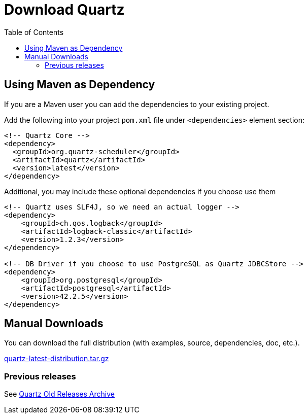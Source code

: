 = Download Quartz
:toc:
:quartz-version: latest

== Using Maven as Dependency

If you are a Maven user you can add the dependencies to your existing project.

Add the following into your project `pom.xml` file under `<dependencies>` element section:

[source,xml,subs="verbatim,attributes"]
----
<!-- Quartz Core -->
<dependency>
  <groupId>org.quartz-scheduler</groupId>
  <artifactId>quartz</artifactId>
  <version>{quartz-version}</version>
</dependency>
----

Additional, you may include these optional dependencies if you choose use them

[source,xml,subs="verbatim,attributes"]
----
<!-- Quartz uses SLF4J, so we need an actual logger -->
<dependency>
    <groupId>ch.qos.logback</groupId>
    <artifactId>logback-classic</artifactId>
    <version>1.2.3</version>
</dependency>

<!-- DB Driver if you choose to use PostgreSQL as Quartz JDBCStore -->
<dependency>
    <groupId>org.postgresql</groupId>
    <artifactId>postgresql</artifactId>
    <version>42.2.5</version>
</dependency>
----


== Manual Downloads

You can download the full distribution (with examples, source, dependencies, doc, etc.).

http://www.quartz-scheduler.org/downloads/quartz-{quartz-version}-distribution.tar.gz[quartz-{quartz-version}-distribution.tar.gz]

=== Previous releases

See http://www.quartz-scheduler.org/old-releases/[Quartz Old Releases Archive]
